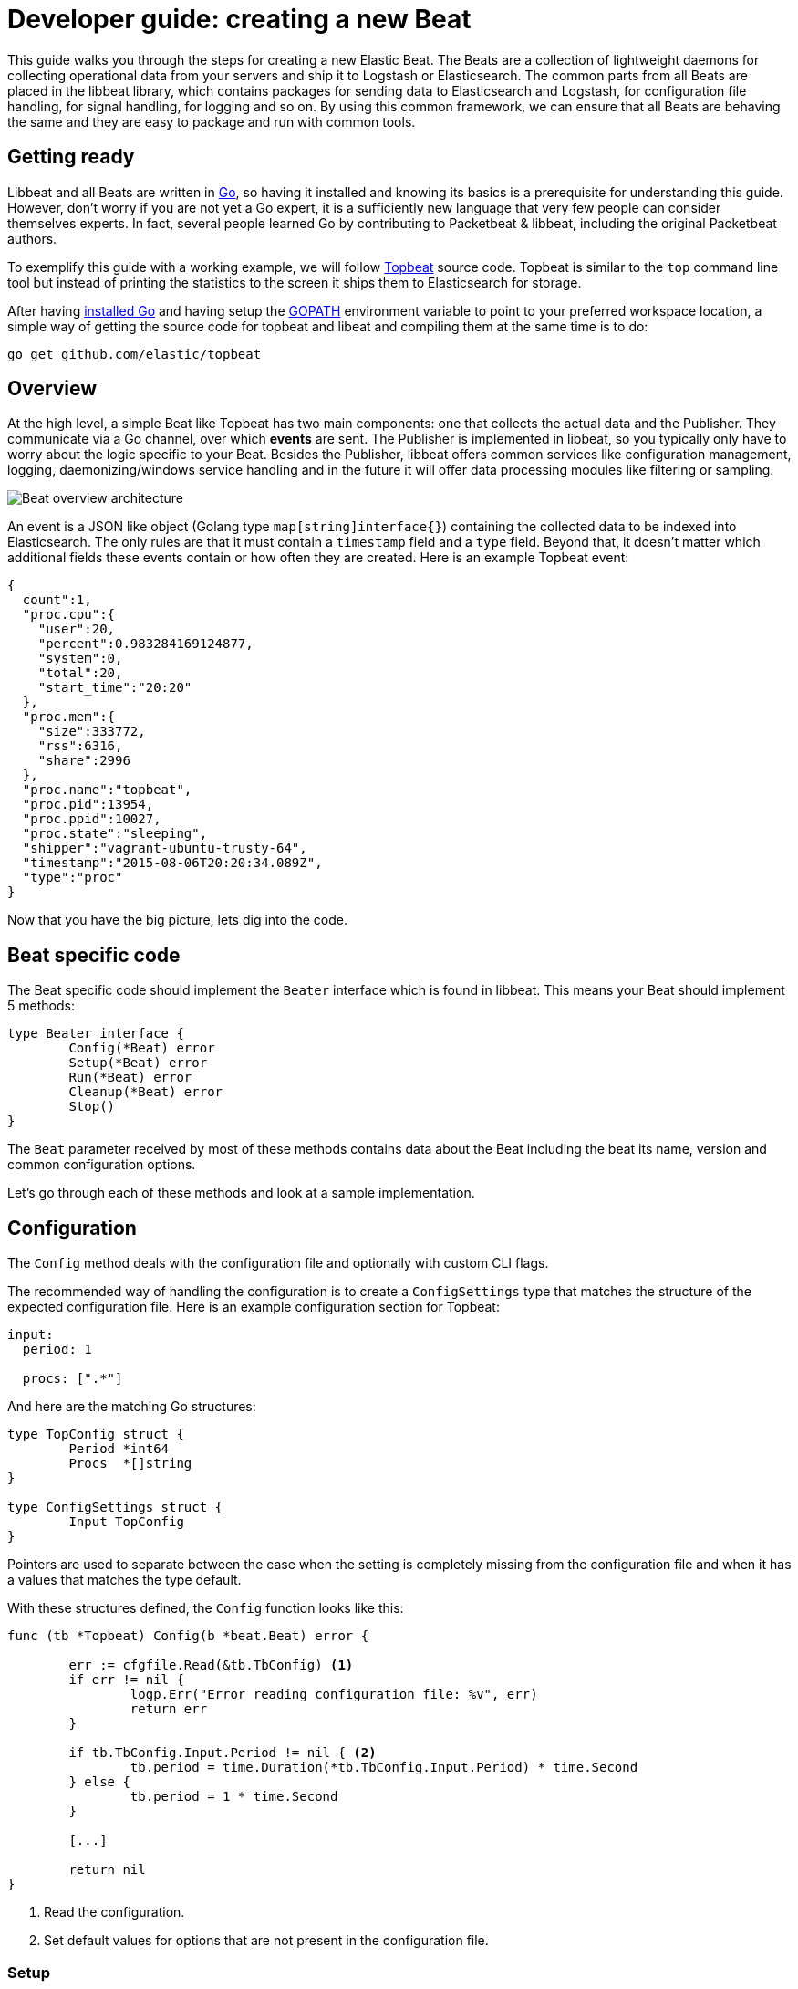 = Developer guide: creating a new Beat

This guide walks you through the steps for creating a new Elastic Beat.
The Beats are a collection of lightweight daemons for collecting
operational data from your servers and ship it to Logstash or Elasticsearch.
The common parts from all Beats are placed in the libbeat library, which
contains packages for sending data to Elasticsearch and Logstash, for
configuration file handling, for signal handling, for logging and so on. By
using this common framework, we can ensure that all Beats are behaving the same
and they are easy to package and run with common tools.

== Getting ready

Libbeat and all Beats are written in http://golang.org/[Go], so having it
installed and knowing its basics is a prerequisite for understanding this guide.
However, don't worry if you are not yet a Go expert, it is a sufficiently new
language that very few people can consider themselves experts.  In fact, several
people learned Go by contributing to Packetbeat & libbeat, including the
original Packetbeat authors.

To exemplify this guide with a working example, we will follow
https://github.com/elastic/topbeat[Topbeat] source code. Topbeat is similar to
the `top` command line tool but instead of printing the statistics to the screen
it ships them to Elasticsearch for storage.

After having https://golang.org/doc/install[installed Go] and having setup the
https://golang.org/doc/code.html#GOPATH[GOPATH] environment variable to point to
your preferred workspace location, a simple way of getting the source code for
topbeat and libeat and compiling them at the same time is to do:

[source,shell]
----------------------------------------------------------------------
go get github.com/elastic/topbeat
----------------------------------------------------------------------

== Overview

At the high level, a simple Beat like Topbeat has two main components: one that
collects the actual data and the Publisher. They communicate via a Go channel,
over which *events* are sent. The Publisher is implemented in libbeat, so you
typically only have to worry about the logic specific to your Beat. Besides the
Publisher, libbeat offers common services like configuration management,
logging, daemonizing/windows service handling and in the future it will offer
data processing modules like filtering or sampling.

image:./images/beat_overview.png[Beat overview architecture]

An event is a JSON like object (Golang type `map[string]interface{}`) 
containing the collected data to be indexed into Elasticsearch. The only
rules are that it must contain a `timestamp` field and a `type` field. Beyond
that, it doesn't matter which additional fields these events contain or how
often they are created.
Here is an example Topbeat event:

[source,json]
----------------------------------------------------------------------
{
  count":1,
  "proc.cpu":{
    "user":20,
    "percent":0.983284169124877,
    "system":0,
    "total":20,
    "start_time":"20:20"
  },
  "proc.mem":{
    "size":333772,
    "rss":6316,
    "share":2996
  },
  "proc.name":"topbeat",
  "proc.pid":13954,
  "proc.ppid":10027,
  "proc.state":"sleeping",
  "shipper":"vagrant-ubuntu-trusty-64",
  "timestamp":"2015-08-06T20:20:34.089Z",
  "type":"proc"
}
----------------------------------------------------------------------

Now that you have the big picture, lets dig into the code.

== Beat specific code

The Beat specific code should implement the `Beater` interface which is found in
libbeat. This means your Beat should implement 5 methods:

[source,go]
----------------------------------------------------------------------
type Beater interface {
	Config(*Beat) error
	Setup(*Beat) error
	Run(*Beat) error
	Cleanup(*Beat) error
	Stop()
}
----------------------------------------------------------------------

The `Beat` parameter received by most of these methods contains data about the
Beat including the beat its name, version and common configuration options.

Let's go through each of these methods and look at a sample implementation.


== Configuration

The `Config` method deals with the configuration file and optionally with
custom CLI flags.

The recommended way of handling the configuration is to create a
`ConfigSettings` type that matches the structure of the expected configuration
file. Here is an example configuration section for Topbeat:

[source,yaml]
----------------------------------------------------------------------
input:
  period: 1

  procs: [".*"]
----------------------------------------------------------------------

And here are the matching Go structures:

[source,go]
----------------------------------------------------------------------
type TopConfig struct {
	Period *int64
	Procs  *[]string
}

type ConfigSettings struct {
	Input TopConfig
}
----------------------------------------------------------------------

Pointers are used to separate between the case when the setting is completely
missing from the configuration file and when it has a values that matches the
type default.

With these structures defined, the `Config` function looks like this:


[source,go]
----------------------------------------------------------------------
func (tb *Topbeat) Config(b *beat.Beat) error {

	err := cfgfile.Read(&tb.TbConfig) <1>
	if err != nil {
		logp.Err("Error reading configuration file: %v", err)
		return err
	}

	if tb.TbConfig.Input.Period != nil { <2>
		tb.period = time.Duration(*tb.TbConfig.Input.Period) * time.Second
	} else {
		tb.period = 1 * time.Second
	}

	[...]

	return nil
}
----------------------------------------------------------------------

<1> Read the configuration.
<2> Set default values for options that are not present in the configuration
    file.

=== Setup

The `Setup` method gives you the opportunity to execute things before the main
loop, usually for initialization. In the case of Topbeat, it only links the
`events` channel with the publisher queue. This is the event channel mentioned
in the Overview section.

[source,go]
----------------------------------------------------------------------
func (tb *Topbeat) Setup(b *beat.Beat) error {

	tb.events = publisher.Publisher.Queue
	return nil
}
----------------------------------------------------------------------

=== Run

The `Run` method should contain your main application loop. For Topbeat it looks
like this:

[source,go]
----------------------------------------------------------------------
func (t *Topbeat) Run(b *beat.Beat) error {

	t.isAlive = true

	t.initProcStats()

	var err error

	for t.isAlive {
		time.Sleep(t.period)

		err = t.exportSystemStats()
		if err != nil {
			logp.Err("Error reading system stats: %v", err)
		}
		[...]
	}

	return err
}
----------------------------------------------------------------------

Inside the loop, Topbeat sleeps for a configured period of time and then
captures the required data and sends it to the publisher via the `events`
channel.

The actual sending is done inside the `exportSystemStats()` function, here is an
example code snippet:

[source,go]
----------------------------------------------------------------------
  event := common.MapStr{
      "timestamp": common.Time(time.Now()), <1>
      "type":      "system",
      "load":      load_stat,
      "cpu":       cpu_stat,
      "mem":       mem_stat,
      "swap":      swap_stat,
  }

  t.events <- event
----------------------------------------------------------------------

<1> The `timestamp` fields needs to be of time `common.Time`.

=== Cleanup

The `Cleanup` method is executed after the main loop finishes or is interrupted
and gives you the opportunity to release any resources you might use. For
Topbeat, it's completely empty:

[source,go]
----------------------------------------------------------------------
func (tb *Topbeat) Cleanup(b *beat.Beat) error {
	return nil
}
----------------------------------------------------------------------

=== Stop

Finally, the `Stop` method is called when the Beat is signalled to stop, for
example via the SIGTERM signal on Unix systems or via the service control
interface on Windows. In the case of Topbeat, it simply sets `isAlive` to
`false` which breaks the main loop.

[source,go]
----------------------------------------------------------------------
func (t *Topbeat) Stop() {
	t.isAlive = false
}
----------------------------------------------------------------------

== The main function

If you follow the Topbeat model and put your Beat specific code in it's own type
that implements the `Beater` interface, the code from your main package becomes
very simple:

[source,go]
----------------------------------------------------------------------
func main() {

	tb := &Topbeat{}

	b := beat.NewBeat(Name, Version, tb)

	b.CommandLineSetup()

	b.LoadConfig()

	tb.Config(b)

	b.Run()

}
----------------------------------------------------------------------

